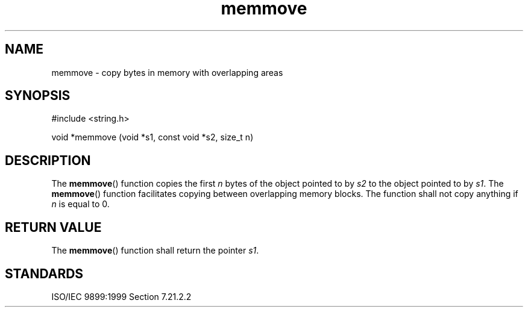 .TH memmove 3
.SH NAME
memmove - copy bytes in memory with overlapping areas
.SH SYNOPSIS
#include <string.h>

void *memmove (void *s1, const void *s2, size_t n)
.SH DESCRIPTION
The
.BR memmove ()
function copies the first
.I n
bytes of the object pointed to by
.I s2
to the object pointed to by
.IR s1 .
The
.BR memmove ()
function facilitates copying between overlapping memory blocks.
The function shall not copy anything if
.I n
is equal to 0.
.SH RETURN VALUE
The
.BR memmove ()
function shall return the pointer
.IR s1 .
.SH STANDARDS
ISO/IEC 9899:1999 Section 7.21.2.2
